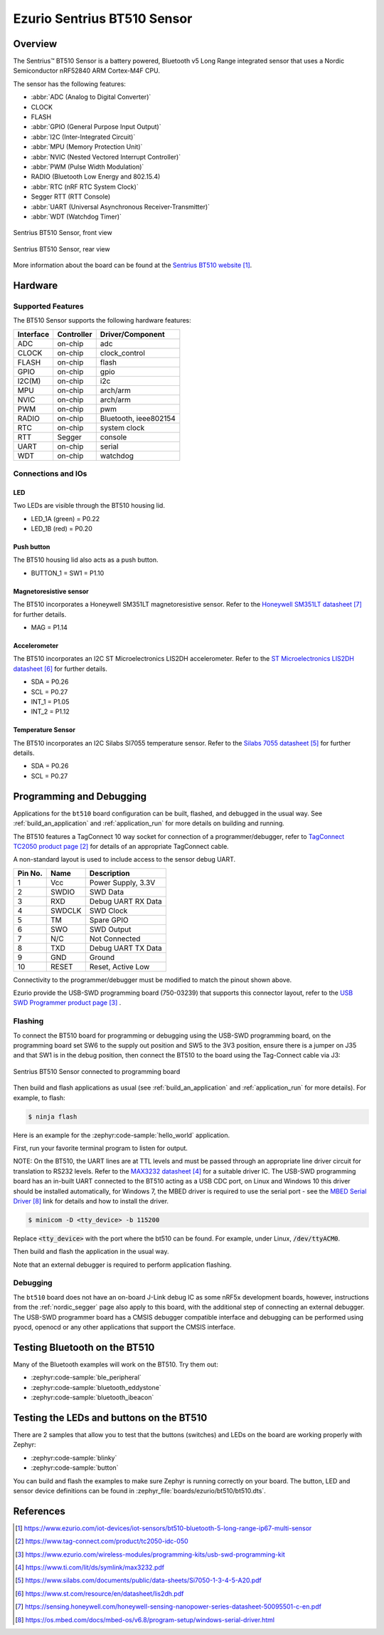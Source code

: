 .. _bt510:

Ezurio Sentrius BT510 Sensor
############################

Overview
********

The Sentrius™ BT510 Sensor is a battery powered, Bluetooth v5 Long Range integrated sensor that uses a Nordic Semiconductor nRF52840 ARM Cortex-M4F CPU.

The sensor has the following features:

* :abbr:`ADC (Analog to Digital Converter)`
* CLOCK
* FLASH
* :abbr:`GPIO (General Purpose Input Output)`
* :abbr:`I2C (Inter-Integrated Circuit)`
* :abbr:`MPU (Memory Protection Unit)`
* :abbr:`NVIC (Nested Vectored Interrupt Controller)`
* :abbr:`PWM (Pulse Width Modulation)`
* RADIO (Bluetooth Low Energy and 802.15.4)
* :abbr:`RTC (nRF RTC System Clock)`
* Segger RTT (RTT Console)
* :abbr:`UART (Universal Asynchronous Receiver-Transmitter)`
* :abbr:`WDT (Watchdog Timer)`

.. figure:: img/bt510.jpg
     :align: center
     :alt: Sentrius BT510 Sensor, front view

     Sentrius BT510 Sensor, front view

.. figure:: img/bt510_back.jpg
     :align: center
     :alt: Sentrius BT510 Sensor, rear view

     Sentrius BT510 Sensor, rear view

More information about the board can be found at the
`Sentrius BT510 website`_.

Hardware
********

Supported Features
==================

The BT510 Sensor supports the following
hardware features:

+-----------+------------+----------------------+
| Interface | Controller | Driver/Component     |
+===========+============+======================+
| ADC       | on-chip    | adc                  |
+-----------+------------+----------------------+
| CLOCK     | on-chip    | clock_control        |
+-----------+------------+----------------------+
| FLASH     | on-chip    | flash                |
+-----------+------------+----------------------+
| GPIO      | on-chip    | gpio                 |
+-----------+------------+----------------------+
| I2C(M)    | on-chip    | i2c                  |
+-----------+------------+----------------------+
| MPU       | on-chip    | arch/arm             |
+-----------+------------+----------------------+
| NVIC      | on-chip    | arch/arm             |
+-----------+------------+----------------------+
| PWM       | on-chip    | pwm                  |
+-----------+------------+----------------------+
| RADIO     | on-chip    | Bluetooth,           |
|           |            | ieee802154           |
+-----------+------------+----------------------+
| RTC       | on-chip    | system clock         |
+-----------+------------+----------------------+
| RTT       | Segger     | console              |
+-----------+------------+----------------------+
| UART      | on-chip    | serial               |
+-----------+------------+----------------------+
| WDT       | on-chip    | watchdog             |
+-----------+------------+----------------------+

Connections and IOs
===================

LED
---

Two LEDs are visible through the BT510 housing lid.

* LED_1A (green) = P0.22
* LED_1B (red) = P0.20

Push button
------------

The BT510 housing lid also acts as a push button.

* BUTTON_1 = SW1 = P1.10

Magnetoresistive sensor
-----------------------

The BT510 incorporates a Honeywell SM351LT magnetoresistive sensor. Refer to the `Honeywell SM351LT datasheet`_ for further details.

* MAG = P1.14

Accelerometer
-------------

The BT510 incorporates an I2C ST Microelectronics LIS2DH accelerometer. Refer to the `ST Microelectronics LIS2DH datasheet`_ for further details.

* SDA = P0.26
* SCL = P0.27
* INT_1 = P1.05
* INT_2 = P1.12

Temperature Sensor
------------------

The BT510 incorporates an I2C Silabs SI7055 temperature sensor. Refer to the `Silabs 7055 datasheet`_ for further details.

* SDA = P0.26
* SCL = P0.27

Programming and Debugging
*************************

Applications for the ``bt510`` board configuration can be built, flashed, and
debugged in the usual way. See :ref:`build_an_application` and
:ref:`application_run` for more details on building and running.

The BT510 features a TagConnect 10 way socket for connection of a
programmer/debugger, refer to `TagConnect TC2050 product page`_
for details of an appropriate TagConnect cable.

A non-standard layout is used to include access to the sensor debug UART.

+-----------+------------+----------------------+
| Pin No.   | Name       | Description          |
+===========+============+======================+
| 1         | Vcc        | Power Supply, 3.3V   |
+-----------+------------+----------------------+
| 2         | SWDIO      | SWD Data             |
+-----------+------------+----------------------+
| 3         | RXD        | Debug UART RX Data   |
+-----------+------------+----------------------+
| 4         | SWDCLK     | SWD Clock            |
+-----------+------------+----------------------+
| 5         | TM         | Spare GPIO           |
+-----------+------------+----------------------+
| 6         | SWO        | SWD Output           |
+-----------+------------+----------------------+
| 7         | N/C        | Not Connected        |
+-----------+------------+----------------------+
| 8         | TXD        | Debug UART TX Data   |
+-----------+------------+----------------------+
| 9         | GND        | Ground               |
+-----------+------------+----------------------+
| 10        | RESET      | Reset, Active Low    |
+-----------+------------+----------------------+

Connectivity to the programmer/debugger must be modified to match
the pinout shown above.

Ezurio provide the USB-SWD programming board (750-03239) that supports
this connector layout, refer to the `USB SWD Programmer product page`_
.

Flashing
========

To connect the BT510 board for programming or debugging using the USB-SWD programming
board, on the programming board set SW6 to the supply out position and SW5 to the 3V3
position, ensure there is a jumper on J35 and that SW1 is in the debug position, then
connect the BT510 to the board using the Tag-Connect cable via J3:

.. figure:: img/bt510_prog.jpg
     :align: center
     :alt: Sentrius BT510 Sensor connected to programming board

     Sentrius BT510 Sensor connected to programming board

Then build and flash applications as usual (see :ref:`build_an_application` and
:ref:`application_run` for more details). For example, to flash:

.. code-block:: console

   $ ninja flash

Here is an example for the :zephyr:code-sample:`hello_world` application.

First, run your favorite terminal program to listen for output.

NOTE: On the BT510, the UART lines are at TTL levels and must be passed through
an appropriate line driver circuit for translation to RS232 levels. Refer to the `MAX3232 datasheet`_
for a suitable driver IC. The USB-SWD programming board has an in-built UART connected
to the BT510 acting as a USB CDC port, on Linux and Windows 10 this driver should be
installed automatically, for Windows 7, the MBED driver is required to use the serial
port - see the `MBED Serial Driver`_ link for details and how to install the driver.

.. code-block:: console

   $ minicom -D <tty_device> -b 115200

Replace :code:`<tty_device>` with the port where the bt510 can be found. For example, under Linux, :code:`/dev/ttyACM0`.

Then build and flash the application in the usual way.

.. zephyr-app-commands::
   :zephyr-app: samples/hello_world
   :board: bt510
   :goals: build flash

Note that an external debugger is required to perform application flashing.

Debugging
=========

The ``bt510`` board does not have an on-board J-Link debug IC
as some nRF5x development boards, however, instructions from the
:ref:`nordic_segger` page also apply to this board, with the additional step
of connecting an external debugger. The USB-SWD programmer board has a CMSIS debugger
compatible interface and debugging can be performed using pyocd, openocd or any other
applications that support the CMSIS interface.

Testing Bluetooth on the BT510
***********************************
Many of the Bluetooth examples will work on the BT510.
Try them out:

* :zephyr:code-sample:`ble_peripheral`
* :zephyr:code-sample:`bluetooth_eddystone`
* :zephyr:code-sample:`bluetooth_ibeacon`


Testing the LEDs and buttons on the BT510
*****************************************

There are 2 samples that allow you to test that the buttons (switches) and LEDs on
the board are working properly with Zephyr:

* :zephyr:code-sample:`blinky`
* :zephyr:code-sample:`button`

You can build and flash the examples to make sure Zephyr is running correctly on
your board. The button, LED and sensor device definitions can be found in
:zephyr_file:`boards/ezurio/bt510/bt510.dts`.


References
**********

.. target-notes::

.. _Sentrius BT510 website: https://www.ezurio.com/iot-devices/iot-sensors/bt510-bluetooth-5-long-range-ip67-multi-sensor
.. _TagConnect TC2050 product page: https://www.tag-connect.com/product/tc2050-idc-050
.. _USB SWD Programmer product page: https://www.ezurio.com/wireless-modules/programming-kits/usb-swd-programming-kit
.. _MAX3232 datasheet: https://www.ti.com/lit/ds/symlink/max3232.pdf
.. _Silabs 7055 datasheet: https://www.silabs.com/documents/public/data-sheets/Si7050-1-3-4-5-A20.pdf
.. _ST Microelectronics LIS2DH datasheet: https://www.st.com/resource/en/datasheet/lis2dh.pdf
.. _Honeywell SM351LT datasheet: https://sensing.honeywell.com/honeywell-sensing-nanopower-series-datasheet-50095501-c-en.pdf
.. _MBED Serial Driver: https://os.mbed.com/docs/mbed-os/v6.8/program-setup/windows-serial-driver.html
